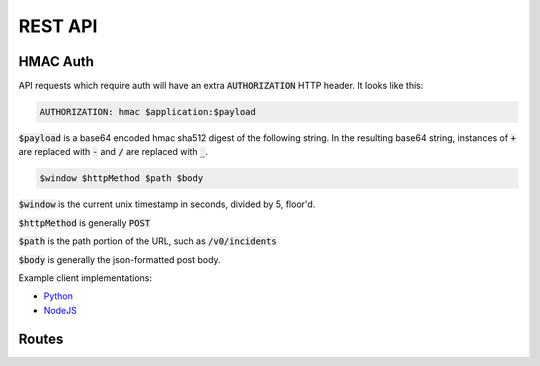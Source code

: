 REST API
========

HMAC Auth
---------

API requests which require auth will have an extra :code:`AUTHORIZATION` HTTP header. It looks like
this:

.. code-block:: none

  AUTHORIZATION: hmac $application:$payload

:code:`$payload` is a base64 encoded hmac sha512 digest of the following string. In the resulting base64 string, instances of :code:`+` are replaced with :code:`-`
and :code:`/` are replaced with :code:`_`.

.. code-block:: none

  $window $httpMethod $path $body

:code:`$window` is the current unix timestamp in seconds, divided by 5, floor'd.

:code:`$httpMethod` is generally :code:`POST`

:code:`$path` is the path portion of the URL, such as :code:`/v0/incidents`

:code:`$body` is generally the json-formatted post body.

Example client implementations:

* `Python <https://github.com/houqp/iris-python-client>`_
* `NodeJS <https://github.com/kripplek/node-iris>`_


Routes
------

.. autofalcon:: iris.doc_helper:app

